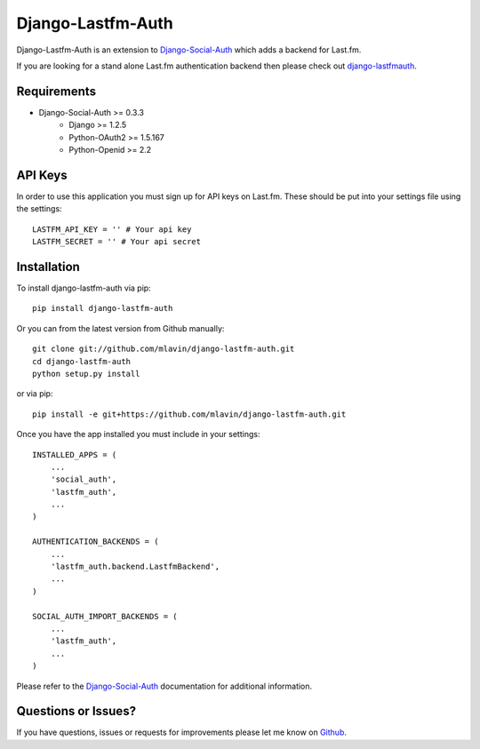 Django-Lastfm-Auth
==============================

Django-Lastfm-Auth is an extension to `Django-Social-Auth <https://github.com/omab/django-social-auth>`_
which adds a backend for Last.fm.

If you are looking for a stand alone Last.fm authentication backend then please
check out `django-lastfmauth <http://pypi.python.org/pypi/django-lastfmauth/>`_.


Requirements
-------------------------------

- Django-Social-Auth >= 0.3.3
    - Django >= 1.2.5
    - Python-OAuth2 >= 1.5.167
    - Python-Openid >= 2.2


API Keys
-------------------------------

In order to use this application you must sign up for API keys on
Last.fm. These should be put into your settings file using the settings::

    LASTFM_API_KEY = '' # Your api key
    LASTFM_SECRET = '' # Your api secret


Installation
-------------------------------

To install django-lastfm-auth via pip::

    pip install django-lastfm-auth

Or you can from the latest version from Github manually::

    git clone git://github.com/mlavin/django-lastfm-auth.git
    cd django-lastfm-auth
    python setup.py install

or via pip::

    pip install -e git+https://github.com/mlavin/django-lastfm-auth.git

Once you have the app installed you must include in your settings::

    INSTALLED_APPS = (
        ...
        'social_auth',
        'lastfm_auth',
        ...
    )

    AUTHENTICATION_BACKENDS = (
        ...
        'lastfm_auth.backend.LastfmBackend',
        ...
    )

    SOCIAL_AUTH_IMPORT_BACKENDS = (
        ...
        'lastfm_auth',
        ...    
    )

Please refer to the `Django-Social-Auth <http://django-social-auth.readthedocs.org/>`_
documentation for additional information.


Questions or Issues?
-------------------------------

If you have questions, issues or requests for improvements please let me know on
`Github <https://github.com/mlavin/django-lastfm-auth/issues>`_.
